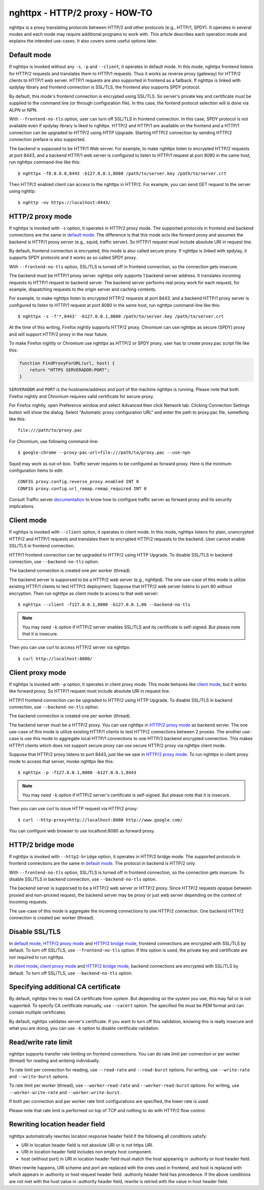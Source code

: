 nghttpx - HTTP/2 proxy - HOW-TO
===============================

nghttpx is a proxy translating protocols between HTTP/2 and other
protocols (e.g., HTTP/1, SPDY).  It operates in several modes and each
mode may require additional programs to work with.  This article
describes each operation mode and explains the intended use-cases.  It
also covers some useful options later.

Default mode
------------

If nghttpx is invoked without any ``-s``, ``-p`` and ``--client``, it
operates in default mode.  In this mode, nghttpx frontend listens for
HTTP/2 requests and translates them to HTTP/1 requests.  Thus it works
as reverse proxy (gateway) for HTTP/2 clients to HTTP/1 web server.
HTTP/1 requests are also supported in frontend as a fallback.  If
nghttpx is linked with spdylay library and frontend connection is
SSL/TLS, the frontend also supports SPDY protocol.

By default, this mode's frontend connection is encrypted using
SSL/TLS.  So server's private key and certificate must be supplied to
the command line (or through configuration file).  In this case, the
fontend protocol selection will is done via ALPN or NPN.

With ``--frontend-no-tls`` option, user can turn off SSL/TLS in
frontend connection.  In this case, SPDY protocol is not available
even if spdylay library is liked to nghttpx.  HTTP/2 and HTTP/1 are
available on the frontend and a HTTP/1 connection can be upgraded to
HTTP/2 using HTTP Upgrade.  Starting HTTP/2 connection by sending
HTTP/2 connection preface is also supported.

The backend is supposed to be HTTP/1 Web server.  For example, to make
nghttpx listen to encrypted HTTP/2 requests at port 8443, and a
backend HTTP/1 web server is configured to listen to HTTP/1 request at
port 8080 in the same host, run nghttpx command-line like this::

    $ nghttpx -f0.0.0.0,8443 -b127.0.0.1,8080 /path/to/server.key /path/to/server.crt

Then HTTP/2 enabled client can access to the nghttpx in HTTP/2.  For
example, you can send GET request to the server using nghttp::

    $ nghttp -nv https://localhost:8443/

HTTP/2 proxy mode
-----------------

If nghttpx is invoked with ``-s`` option, it operates in HTTP/2 proxy
mode.  The supported protocols in frontend and backend connections are
the same in `default mode`_.  The difference is that this mode acts
like forward proxy and assumes the backend is HTTP/1 proxy server
(e.g., squid, traffic server).  So HTTP/1 request must include
absolute URI in request line.

By default, frontend connection is encrypted, this mode is also called
secure proxy.  If nghttpx is linked with spdylay, it supports SPDY
protocols and it works as so called SPDY proxy.

With ``--frontend-no-tls`` option, SSL/TLS is turned off in frontend
connection, so the connection gets insecure.

The backend must be HTTP/1 proxy server.  nghttpx only supports 1
backend server address.  It translates incoming requests to HTTP/1
request to backend server.  The backend server performs real proxy
work for each request, for example, dispatching requests to the origin
server and caching contents.

For example, to make nghttpx listen to encrypted HTTP/2 requests at
port 8443, and a backend HTTP/1 proxy server is configured to listen
to HTTP/1 request at port 8080 in the same host, run nghttpx
command-line like this::

    $ nghttpx -s -f'*,8443' -b127.0.0.1,8080 /path/to/server.key /path/to/server.crt

At the time of this writing, Firefox nightly supports HTTP/2 proxy.
Chromium can use nghttpx as secure (SPDY) proxy and will support
HTTP/2 proxy in the near future.

To make Firefox nightly or Chromium use nghttpx as HTTP/2 or SPDY
proxy, user has to create proxy.pac script file like this:

.. code-block:: javascript

    function FindProxyForURL(url, host) {
        return "HTTPS SERVERADDR:PORT";
    }

``SERVERADDR`` and ``PORT`` is the hostname/address and port of the
machine nghttpx is running.  Please note that both Firefox nightly and
Chromium requires valid certificate for secure proxy.

For Firefox nightly, open Preference window and select Advanced then
click Network tab.  Clicking Connection Settings button will show the
dialog.  Select "Automatic proxy configuration URL" and enter the path
to proxy.pac file, something like this::

    file:///path/to/proxy.pac

For Chromium, use following command-line::

    $ google-chrome --proxy-pac-url=file:///path/to/proxy.pac --use-npn

Squid may work as out-of-box.  Traffic server requires to be
configured as forward proxy.  Here is the minimum configuration items
to edit::

    CONFIG proxy.config.reverse_proxy.enabled INT 0
    CONFIG proxy.config.url_remap.remap_required INT 0

Consult Traffic server `documentation
<https://docs.trafficserver.apache.org/en/latest/admin/forward-proxy.en.html>`_
to know how to configure traffic server as forward proxy and its
security implications.

Client mode
-----------

If nghttpx is invoked with ``--client`` option, it operates in client
mode.  In this mode, nghttpx listens for plain, unencrypted HTTP/2 and
HTTP/1 requests and translates them to encrypted HTTP/2 requests to
the backend.  User cannot enable SSL/TLS in frontend connection.

HTTP/1 frontend connection can be upgraded to HTTP/2 using HTTP
Upgrade.  To disable SSL/TLS in backend connection, use
``--backend-no-tls`` option.

The backend connection is created one per worker (thread).

The backend server is supporsed to be a HTTP/2 web server (e.g.,
nghttpd).  The one use-case of this mode is utilize existing HTTP/1
clients to test HTTP/2 deployment.  Suppose that HTTP/2 web server
listens to port 80 without encryption.  Then run nghttpx as client
mode to access to that web server::

    $ nghttpx --client -f127.0.0.1,8080 -b127.0.0.1,80 --backend-no-tls

.. note::

    You may need ``-k`` option if HTTP/2 server enables SSL/TLS and
    its certificate is self-signed. But please note that it is
    insecure.

Then you can use curl to access HTTP/2 server via nghttpx::

    $ curl http://localhost:8080/

Client proxy mode
-----------------

If nghttpx is invoked with ``-p`` option, it operates in client proxy
mode.  This mode behaves like `client mode`_, but it works like
forward proxy.  So HTTP/1 request must include absolute URI in request
line.

HTTP/1 frontend connection can be upgraded to HTTP/2 using HTTP
Upgrade.  To disable SSL/TLS in backend connection, use
``--backend-no-tls`` option.

The backend connection is created one per worker (thread).

The backend server must be a HTTP/2 proxy.  You can use nghttpx in
`HTTP/2 proxy mode`_ as backend server.  The one use-case of this mode
is utilize existing HTTP/1 clients to test HTTP/2 connections between
2 proxies. The another use-case is use this mode to aggregate local
HTTP/1 connections to one HTTP/2 backend encrypted connection.  This
makes HTTP/1 clients which does not support secure proxy can use
secure HTTP/2 proxy via nghttpx client mode.

Suppose that HTTP/2 proxy listens to port 8443, just like we saw in
`HTTP/2 proxy mode`_.  To run nghttpx in client proxy mode to access
that server, invoke nghttpx like this::

    $ nghttpx -p -f127.0.0.1,8080 -b127.0.0.1,8443

.. note::

    You may need ``-k`` option if HTTP/2 server's certificate is
    self-signed. But please note that it is insecure.

Then you can use curl to issue HTTP request via HTTP/2 proxy::

    $ curl --http-proxy=http://localhost:8080 http://www.google.com/

You can configure web browser to use localhost:8080 as forward
proxy.

HTTP/2 bridge mode
------------------

If nghttpx is invoked with ``--http2-bridge`` option, it operates in
HTTP/2 bridge mode.  The supported protocols in frontend connections
are the same in `default mode`_.  The protocol in backend is HTTP/2
only.

With ``--frontend-no-tls`` option, SSL/TLS is turned off in frontend
connection, so the connection gets insecure.  To disable SSL/TLS in
backend connection, use ``--backend-no-tls`` option.

The backend server is supporsed to be a HTTP/2 web server or HTTP/2
proxy.  Since HTTP/2 requests opaque between proxied and non-proxied
request, the backend server may be proxy or just web server depending
on the context of incoming requests.

The use-case of this mode is aggregate the incoming connections to one
HTTP/2 connection.  One backend HTTP/2 connection is created per
worker (thread).

Disable SSL/TLS
---------------

In `default mode`_, `HTTP/2 proxy mode`_ and `HTTP/2 bridge mode`_,
frontend connections are encrypted with SSL/TLS by default.  To turn
off SSL/TLS, use ``--frontend-no-tls`` option.  If this option is
used, the private key and certificate are not required to run nghttpx.

In `client mode`_, `client proxy mode`_ and `HTTP/2 bridge mode`_,
backend connections are encrypted with SSL/TLS by default.  To turn
off SSL/TLS, use ``--backend-no-tls`` option.

Specifying additional CA certificate
------------------------------------

By default, nghttpx tries to read CA certificate from system.  But
depending on the system you use, this may fail or is not supported.
To specify CA certificate manually, use ``--cacert`` option.  The
specified file must be PEM format and can contain multiple
certificates.

By default, nghttpx validates server's certificate.  If you want to
turn off this validation, knowing this is really insecure and what you
are doing, you can use ``-k`` option to disable certificate
validation.

Read/write rate limit
---------------------

nghttpx supports transfer rate limiting on frontend connections.  You
can do rate limit per connection or per worker (thread) for reading
and writeing individually.

To rate limit per connection for reading, use ``--read-rate`` and
``--read-burst`` options.  For writing, use ``--write-rate`` and
``--write-burst`` options.

To rate limit per worker (thread), use ``--worker-read-rate`` and
``--worker-read-burst`` options.  For writing, use
``--worker-write-rate`` and ``--worker-write-burst``.

If both per connection and per worker rate limit configurations are
specified, the lower rate is used.

Please note that rate limit is performed on top of TCP and nothing to
do with HTTP/2 flow control.

Rewriting location header field
-------------------------------

nghttpx automatically rewrites location response header field if the
following all conditions satisfy:

* URI in location header field is not absolute URI or is not https URI.
* URI in location header field includes non empty host component.
* host (without port) in URI in location header field must match the
  host appearing in :authority or host header field.

When rewrite happens, URI scheme and port are replaced with the ones
used in frontend, and host is replaced with which appears in
:authority or host request header field.  :authority header field has
precedence.  If the above conditions are not met with the host value
in :authority header field, rewrite is retried with the value in host
header field.
